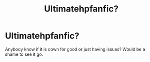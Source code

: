 #+TITLE: Ultimatehpfanfic?

* Ultimatehpfanfic?
:PROPERTIES:
:Author: BCeagles2424
:Score: 0
:DateUnix: 1497317226.0
:DateShort: 2017-Jun-13
:FlairText: Discussion
:END:
Anybody know if it is down for good or just having issues? Would be a shame to see it go.


